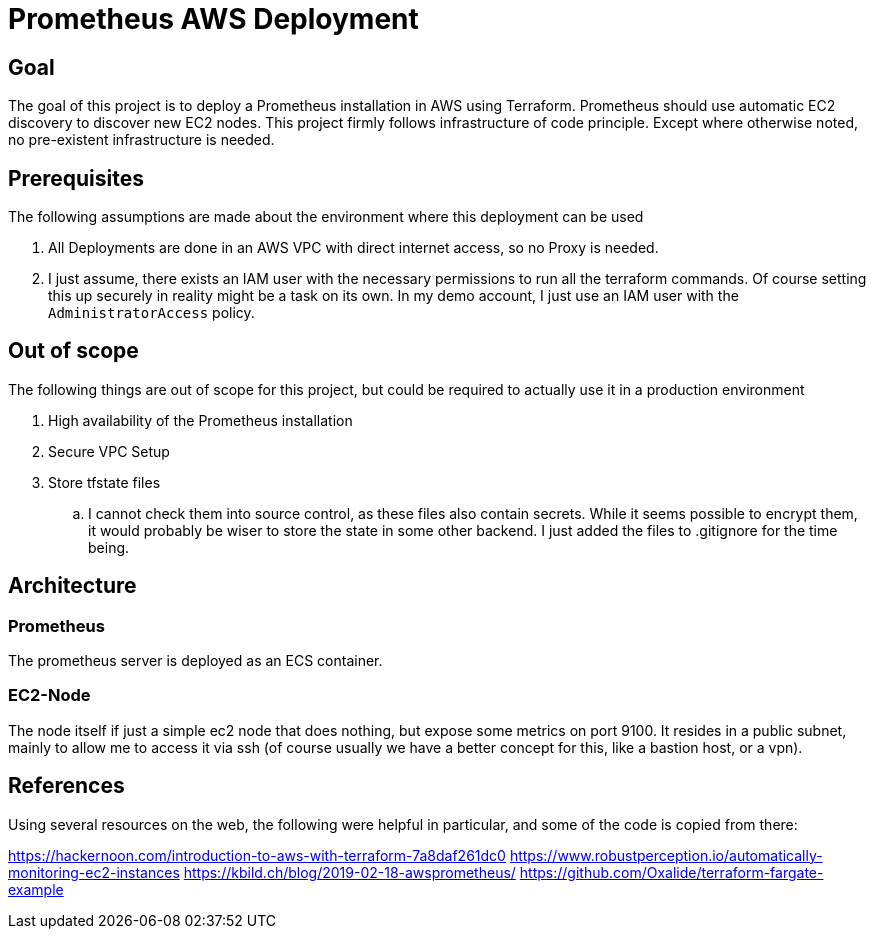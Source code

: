 = Prometheus AWS Deployment

== Goal

The goal of this project is to deploy a Prometheus installation in AWS using Terraform. Prometheus should use automatic EC2 discovery to discover new EC2 nodes. This project firmly follows infrastructure of code principle. Except where otherwise noted, no pre-existent infrastructure is needed.

== Prerequisites

The following assumptions are made about the environment where this deployment can be used

. All Deployments are done in an AWS VPC with direct internet access, so no Proxy is needed.
. I just assume, there exists an IAM user with the necessary permissions to run all the terraform commands. Of course setting this up securely in reality might be a task on its own. In my demo account, I just use an IAM user with the `AdministratorAccess` policy.

== Out of scope

The following things are out of scope for this project, but could be required to actually use it in a production environment

. High availability of the Prometheus installation
. Secure VPC Setup
. Store tfstate files
.. I cannot check them into source control, as these files also contain secrets. While it seems possible to encrypt them, it would probably be wiser to store the state in some other backend. I just added the files to .gitignore for the time being.

== Architecture

=== Prometheus
The prometheus server is deployed as an ECS container.

=== EC2-Node

The node itself if just a simple ec2 node that does nothing, but expose some metrics on port 9100. It resides in a public subnet, mainly to allow me to access it via ssh (of course usually we have a better concept for this, like a bastion host, or a vpn).

== References

Using several resources on the web, the following were helpful in particular, and some of the code is copied from there:

https://hackernoon.com/introduction-to-aws-with-terraform-7a8daf261dc0
https://www.robustperception.io/automatically-monitoring-ec2-instances
https://kbild.ch/blog/2019-02-18-awsprometheus/
https://github.com/Oxalide/terraform-fargate-example